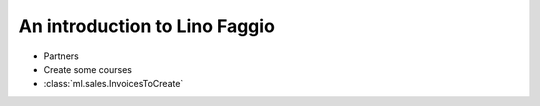 .. _faggio.tour:

==============================
An introduction to Lino Faggio
==============================

- Partners

- Create some courses 

- :class:`ml.sales.InvoicesToCreate`
